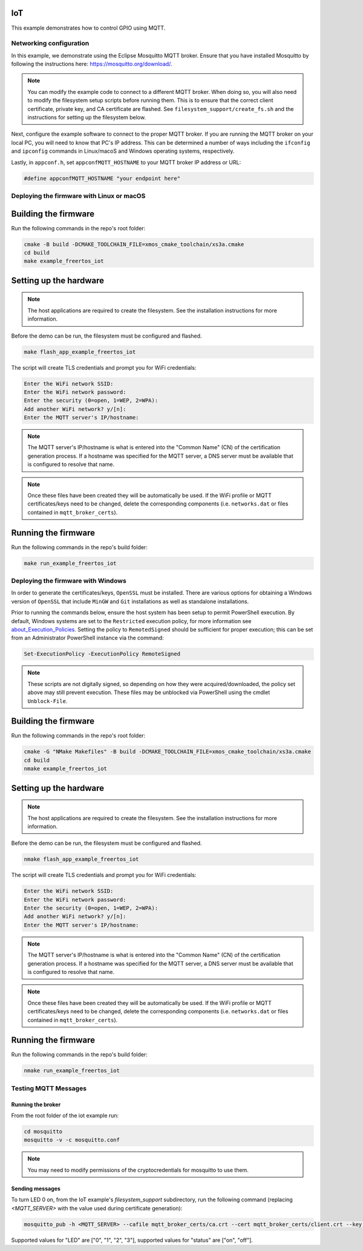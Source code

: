 ===
IoT
===

This example demonstrates how to control GPIO using MQTT.

************************
Networking configuration
************************

In this example, we demonstrate using the Eclipse Mosquitto MQTT broker.  Ensure that you have installed Mosquitto by following the instructions
here: https://mosquitto.org/download/.

.. note::

    You can modify the example code to connect to a different MQTT broker.  When doing so, you will also need to modify the filesystem setup scripts before running them.  This is to ensure that the correct client certificate, private key, and CA certificate are flashed.  See ``filesystem_support/create_fs.sh`` and the instructions for setting up the filesystem below.

Next, configure the example software to connect to the proper MQTT broker.  If you are running the MQTT broker on your local PC, you will need to know that PC's IP address.  This can be determined a number of ways including the ``ifconfig`` and ``ipconfig`` commands in Linux/macoS and Windows operating systems, respectively.

Lastly, in ``appconf.h``, set ``appconfMQTT_HOSTNAME`` to your MQTT broker IP address or URL:

.. code-block:: c

    #define appconfMQTT_HOSTNAME "your endpoint here"

******************************************
Deploying the firmware with Linux or macOS
******************************************

=====================
Building the firmware
=====================

Run the following commands in the repo's root folder:

.. code-block:: console

    cmake -B build -DCMAKE_TOOLCHAIN_FILE=xmos_cmake_toolchain/xs3a.cmake
    cd build
    make example_freertos_iot

=======================
Setting up the hardware
=======================

.. note::

   The host applications are required to create the filesystem.  See the installation instructions for more information.

Before the demo can be run, the filesystem must be configured and flashed.

.. code-block:: console

    make flash_app_example_freertos_iot

The script will create TLS credentials and prompt you for WiFi credentials:

.. code-block:: console

    Enter the WiFi network SSID:
    Enter the WiFi network password:
    Enter the security (0=open, 1=WEP, 2=WPA):
    Add another WiFi network? y/[n]:
    Enter the MQTT server's IP/hostname:

.. note::

    The MQTT server's IP/hostname is what is entered into the "Common Name" (CN) of the certification generation process.
    If a hostname was specified for the MQTT server, a DNS server must be available that is configured to resolve that name.

.. note::

    Once these files have been created they will be automatically be used. If the WiFi profile or MQTT certificates/keys
    need to be changed, delete the corresponding components (i.e. ``networks.dat`` or files contained in ``mqtt_broker_certs``).

====================
Running the firmware
====================

Run the following commands in the repo's build folder:

.. code-block:: console

    make run_example_freertos_iot

***********************************
Deploying the firmware with Windows
***********************************

In order to generate the certificates/keys, ``OpenSSL`` must be installed. There are various options for obtaining
a Windows version of ``OpenSSL`` that include ``MinGW`` and ``Git`` installations as well as standalone installations.

Prior to running the commands below, ensure the host system has been setup to permit PowerShell execution.
By default, Windows systems are set to the ``Restricted`` execution policy, for more information see
`about_Execution_Policies <https://go.microsoft.com/fwlink/?LinkID=135170>`__. Setting the policy to ``RemotedSigned``
should be sufficient for proper execution; this can be set from an Administrator PowerShell instance via the command:

.. code-block:: console

    Set-ExecutionPolicy -ExecutionPolicy RemoteSigned

.. note::
    These scripts are not digitally signed, so depending on how they were acquired/downloaded, the policy set above may
    still prevent execution. These files may be unblocked via PowerShell using the cmdlet ``Unblock-File``.

=====================
Building the firmware
=====================

Run the following commands in the repo's root folder:

.. code-block:: console

    cmake -G "NMake Makefiles" -B build -DCMAKE_TOOLCHAIN_FILE=xmos_cmake_toolchain/xs3a.cmake
    cd build
    nmake example_freertos_iot

=======================
Setting up the hardware
=======================

.. note::

   The host applications are required to create the filesystem.  See the installation instructions for more information.

Before the demo can be run, the filesystem must be configured and flashed.

.. code-block:: console

    nmake flash_app_example_freertos_iot

The script will create TLS credentials and prompt you for WiFi credentials:

.. code-block:: console

    Enter the WiFi network SSID:
    Enter the WiFi network password:
    Enter the security (0=open, 1=WEP, 2=WPA):
    Add another WiFi network? y/[n]:
    Enter the MQTT server's IP/hostname:

.. note::

    The MQTT server's IP/hostname is what is entered into the "Common Name" (CN) of the certification generation process.
    If a hostname was specified for the MQTT server, a DNS server must be available that is configured to resolve that name.

.. note::

    Once these files have been created they will be automatically be used. If the WiFi profile or MQTT certificates/keys
    need to be changed, delete the corresponding components (i.e. ``networks.dat`` or files contained in ``mqtt_broker_certs``).

====================
Running the firmware
====================

Run the following commands in the repo's build folder:

.. code-block:: console

    nmake run_example_freertos_iot

*********************
Testing MQTT Messages
*********************

Running the broker
==================

From the root folder of the iot example run:

.. code-block:: console

    cd mosquitto
    mosquitto -v -c mosquitto.conf

.. note::

    You may need to modify permissions of the cryptocredentials for mosquitto to use them.

Sending messages
================

To turn LED 0 on, from the IoT example's `filesystem_support` subdirectory, run
the following command (replacing `<MQTT_SERVER>` with the value used during
certificate generation):

.. code-block:: console

    mosquitto_pub -h <MQTT_SERVER> --cafile mqtt_broker_certs/ca.crt --cert mqtt_broker_certs/client.crt --key mqtt_broker_certs/client.key -d -t "explorer/ledctrl" -m '{"LED": "0", "status": "on"}'

Supported values for "LED" are ["0", "1", "2", "3"], supported values for "status" are ["on", "off"].
